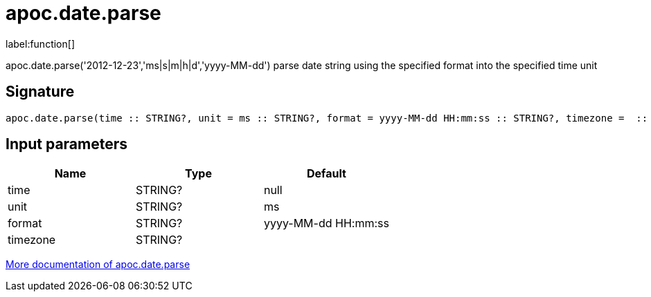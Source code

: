 ////
This file is generated by DocsTest, so don't change it!
////

= apoc.date.parse
:description: This section contains reference documentation for the apoc.date.parse function.

label:function[]

[.emphasis]
apoc.date.parse('2012-12-23','ms|s|m|h|d','yyyy-MM-dd') parse date string using the specified format into the specified time unit

== Signature

[source]
----
apoc.date.parse(time :: STRING?, unit = ms :: STRING?, format = yyyy-MM-dd HH:mm:ss :: STRING?, timezone =  :: STRING?) :: (INTEGER?)
----

== Input parameters
[.procedures, opts=header]
|===
| Name | Type | Default 
|time|STRING?|null
|unit|STRING?|ms
|format|STRING?|yyyy-MM-dd HH:mm:ss
|timezone|STRING?|
|===

xref::temporal/datetime-conversions.adoc[More documentation of apoc.date.parse,role=more information]

